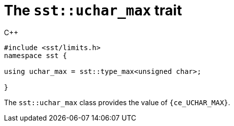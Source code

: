 //
// For the copyright information for this file, please search up the
// directory tree for the first COPYING file.
//

[[cl_sst_uchar_max,sst::uchar_max]]
= The `sst::uchar_max` trait

.{cpp}
[source,cpp,subs="normal"]
----
++#include <sst/limits.h>++
++namespace sst {++

using uchar_max = sst::type_max<unsigned char>;

++}++
----

The `sst::uchar_max` class provides the value of `{ce_UCHAR_MAX}`.

//

